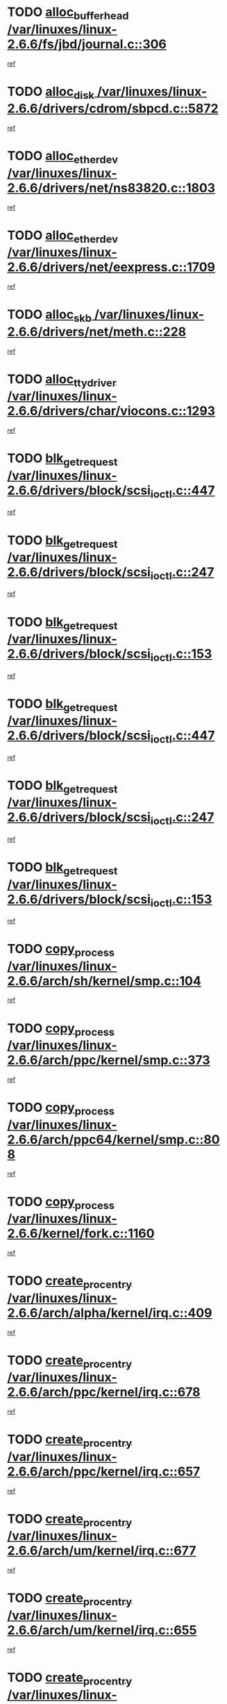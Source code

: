 * TODO [[view:/var/linuxes/linux-2.6.6/fs/jbd/journal.c::face=ovl-face1::linb=306::colb=1::cole=7][alloc_buffer_head /var/linuxes/linux-2.6.6/fs/jbd/journal.c::306]]
[[view:/var/linuxes/linux-2.6.6/fs/jbd/journal.c::face=ovl-face2::linb=369::colb=1::cole=7][ref]]
* TODO [[view:/var/linuxes/linux-2.6.6/drivers/cdrom/sbpcd.c::face=ovl-face1::linb=5872::colb=2::cole=6][alloc_disk /var/linuxes/linux-2.6.6/drivers/cdrom/sbpcd.c::5872]]
[[view:/var/linuxes/linux-2.6.6/drivers/cdrom/sbpcd.c::face=ovl-face2::linb=5873::colb=2::cole=6][ref]]
* TODO [[view:/var/linuxes/linux-2.6.6/drivers/net/ns83820.c::face=ovl-face1::linb=1803::colb=1::cole=5][alloc_etherdev /var/linuxes/linux-2.6.6/drivers/net/ns83820.c::1803]]
[[view:/var/linuxes/linux-2.6.6/drivers/net/ns83820.c::face=ovl-face2::linb=1854::colb=5::cole=9][ref]]
* TODO [[view:/var/linuxes/linux-2.6.6/drivers/net/eexpress.c::face=ovl-face1::linb=1709::colb=2::cole=5][alloc_etherdev /var/linuxes/linux-2.6.6/drivers/net/eexpress.c::1709]]
[[view:/var/linuxes/linux-2.6.6/drivers/net/eexpress.c::face=ovl-face2::linb=1710::colb=2::cole=5][ref]]
* TODO [[view:/var/linuxes/linux-2.6.6/drivers/net/meth.c::face=ovl-face1::linb=228::colb=2::cole=18][alloc_skb /var/linuxes/linux-2.6.6/drivers/net/meth.c::228]]
[[view:/var/linuxes/linux-2.6.6/drivers/net/meth.c::face=ovl-face2::linb=232::colb=32::cole=48][ref]]
* TODO [[view:/var/linuxes/linux-2.6.6/drivers/char/viocons.c::face=ovl-face1::linb=1293::colb=1::cole=14][alloc_tty_driver /var/linuxes/linux-2.6.6/drivers/char/viocons.c::1293]]
[[view:/var/linuxes/linux-2.6.6/drivers/char/viocons.c::face=ovl-face2::linb=1294::colb=1::cole=14][ref]]
* TODO [[view:/var/linuxes/linux-2.6.6/drivers/block/scsi_ioctl.c::face=ovl-face1::linb=447::colb=3::cole=5][blk_get_request /var/linuxes/linux-2.6.6/drivers/block/scsi_ioctl.c::447]]
[[view:/var/linuxes/linux-2.6.6/drivers/block/scsi_ioctl.c::face=ovl-face2::linb=448::colb=3::cole=5][ref]]
* TODO [[view:/var/linuxes/linux-2.6.6/drivers/block/scsi_ioctl.c::face=ovl-face1::linb=247::colb=1::cole=3][blk_get_request /var/linuxes/linux-2.6.6/drivers/block/scsi_ioctl.c::247]]
[[view:/var/linuxes/linux-2.6.6/drivers/block/scsi_ioctl.c::face=ovl-face2::linb=255::colb=1::cole=3][ref]]
* TODO [[view:/var/linuxes/linux-2.6.6/drivers/block/scsi_ioctl.c::face=ovl-face1::linb=153::colb=2::cole=4][blk_get_request /var/linuxes/linux-2.6.6/drivers/block/scsi_ioctl.c::153]]
[[view:/var/linuxes/linux-2.6.6/drivers/block/scsi_ioctl.c::face=ovl-face2::linb=158::colb=1::cole=3][ref]]
* TODO [[view:/var/linuxes/linux-2.6.6/drivers/block/scsi_ioctl.c::face=ovl-face1::linb=447::colb=3::cole=5][blk_get_request /var/linuxes/linux-2.6.6/drivers/block/scsi_ioctl.c::447]]
[[view:/var/linuxes/linux-2.6.6/drivers/block/scsi_ioctl.c::face=ovl-face2::linb=448::colb=3::cole=5][ref]]
* TODO [[view:/var/linuxes/linux-2.6.6/drivers/block/scsi_ioctl.c::face=ovl-face1::linb=247::colb=1::cole=3][blk_get_request /var/linuxes/linux-2.6.6/drivers/block/scsi_ioctl.c::247]]
[[view:/var/linuxes/linux-2.6.6/drivers/block/scsi_ioctl.c::face=ovl-face2::linb=255::colb=1::cole=3][ref]]
* TODO [[view:/var/linuxes/linux-2.6.6/drivers/block/scsi_ioctl.c::face=ovl-face1::linb=153::colb=2::cole=4][blk_get_request /var/linuxes/linux-2.6.6/drivers/block/scsi_ioctl.c::153]]
[[view:/var/linuxes/linux-2.6.6/drivers/block/scsi_ioctl.c::face=ovl-face2::linb=158::colb=1::cole=3][ref]]
* TODO [[view:/var/linuxes/linux-2.6.6/arch/sh/kernel/smp.c::face=ovl-face1::linb=104::colb=1::cole=4][copy_process /var/linuxes/linux-2.6.6/arch/sh/kernel/smp.c::104]]
[[view:/var/linuxes/linux-2.6.6/arch/sh/kernel/smp.c::face=ovl-face2::linb=114::colb=1::cole=4][ref]]
* TODO [[view:/var/linuxes/linux-2.6.6/arch/ppc/kernel/smp.c::face=ovl-face1::linb=373::colb=1::cole=2][copy_process /var/linuxes/linux-2.6.6/arch/ppc/kernel/smp.c::373]]
[[view:/var/linuxes/linux-2.6.6/arch/ppc/kernel/smp.c::face=ovl-face2::linb=381::colb=16::cole=17][ref]]
* TODO [[view:/var/linuxes/linux-2.6.6/arch/ppc64/kernel/smp.c::face=ovl-face1::linb=808::colb=1::cole=2][copy_process /var/linuxes/linux-2.6.6/arch/ppc64/kernel/smp.c::808]]
[[view:/var/linuxes/linux-2.6.6/arch/ppc64/kernel/smp.c::face=ovl-face2::linb=818::colb=20::cole=21][ref]]
* TODO [[view:/var/linuxes/linux-2.6.6/kernel/fork.c::face=ovl-face1::linb=1160::colb=1::cole=2][copy_process /var/linuxes/linux-2.6.6/kernel/fork.c::1160]]
[[view:/var/linuxes/linux-2.6.6/kernel/fork.c::face=ovl-face2::linb=1165::colb=32::cole=33][ref]]
* TODO [[view:/var/linuxes/linux-2.6.6/arch/alpha/kernel/irq.c::face=ovl-face1::linb=409::colb=1::cole=6][create_proc_entry /var/linuxes/linux-2.6.6/arch/alpha/kernel/irq.c::409]]
[[view:/var/linuxes/linux-2.6.6/arch/alpha/kernel/irq.c::face=ovl-face2::linb=411::colb=1::cole=6][ref]]
* TODO [[view:/var/linuxes/linux-2.6.6/arch/ppc/kernel/irq.c::face=ovl-face1::linb=678::colb=1::cole=6][create_proc_entry /var/linuxes/linux-2.6.6/arch/ppc/kernel/irq.c::678]]
[[view:/var/linuxes/linux-2.6.6/arch/ppc/kernel/irq.c::face=ovl-face2::linb=680::colb=1::cole=6][ref]]
* TODO [[view:/var/linuxes/linux-2.6.6/arch/ppc/kernel/irq.c::face=ovl-face1::linb=657::colb=1::cole=6][create_proc_entry /var/linuxes/linux-2.6.6/arch/ppc/kernel/irq.c::657]]
[[view:/var/linuxes/linux-2.6.6/arch/ppc/kernel/irq.c::face=ovl-face2::linb=659::colb=1::cole=6][ref]]
* TODO [[view:/var/linuxes/linux-2.6.6/arch/um/kernel/irq.c::face=ovl-face1::linb=677::colb=1::cole=6][create_proc_entry /var/linuxes/linux-2.6.6/arch/um/kernel/irq.c::677]]
[[view:/var/linuxes/linux-2.6.6/arch/um/kernel/irq.c::face=ovl-face2::linb=679::colb=1::cole=6][ref]]
* TODO [[view:/var/linuxes/linux-2.6.6/arch/um/kernel/irq.c::face=ovl-face1::linb=655::colb=1::cole=6][create_proc_entry /var/linuxes/linux-2.6.6/arch/um/kernel/irq.c::655]]
[[view:/var/linuxes/linux-2.6.6/arch/um/kernel/irq.c::face=ovl-face2::linb=657::colb=1::cole=6][ref]]
* TODO [[view:/var/linuxes/linux-2.6.6/drivers/s390/block/dasd_proc.c::face=ovl-face1::linb=302::colb=1::cole=22][create_proc_entry /var/linuxes/linux-2.6.6/drivers/s390/block/dasd_proc.c::302]]
[[view:/var/linuxes/linux-2.6.6/drivers/s390/block/dasd_proc.c::face=ovl-face2::linb=305::colb=1::cole=22][ref]]
* TODO [[view:/var/linuxes/linux-2.6.6/drivers/s390/block/dasd_proc.c::face=ovl-face1::linb=297::colb=1::cole=19][create_proc_entry /var/linuxes/linux-2.6.6/drivers/s390/block/dasd_proc.c::297]]
[[view:/var/linuxes/linux-2.6.6/drivers/s390/block/dasd_proc.c::face=ovl-face2::linb=300::colb=1::cole=19][ref]]
* TODO [[view:/var/linuxes/linux-2.6.6/drivers/net/wireless/airo.c::face=ovl-face1::linb=5435::colb=1::cole=11][create_proc_entry /var/linuxes/linux-2.6.6/drivers/net/wireless/airo.c::5435]]
[[view:/var/linuxes/linux-2.6.6/drivers/net/wireless/airo.c::face=ovl-face2::linb=5438::colb=8::cole=18][ref]]
* TODO [[view:/var/linuxes/linux-2.6.6/drivers/net/wireless/airo.c::face=ovl-face1::linb=4326::colb=1::cole=6][create_proc_entry /var/linuxes/linux-2.6.6/drivers/net/wireless/airo.c::4326]]
[[view:/var/linuxes/linux-2.6.6/drivers/net/wireless/airo.c::face=ovl-face2::linb=4329::colb=8::cole=13][ref]]
* TODO [[view:/var/linuxes/linux-2.6.6/drivers/net/wireless/airo.c::face=ovl-face1::linb=4316::colb=1::cole=6][create_proc_entry /var/linuxes/linux-2.6.6/drivers/net/wireless/airo.c::4316]]
[[view:/var/linuxes/linux-2.6.6/drivers/net/wireless/airo.c::face=ovl-face2::linb=4319::colb=1::cole=6][ref]]
* TODO [[view:/var/linuxes/linux-2.6.6/drivers/net/wireless/airo.c::face=ovl-face1::linb=4306::colb=1::cole=6][create_proc_entry /var/linuxes/linux-2.6.6/drivers/net/wireless/airo.c::4306]]
[[view:/var/linuxes/linux-2.6.6/drivers/net/wireless/airo.c::face=ovl-face2::linb=4309::colb=8::cole=13][ref]]
* TODO [[view:/var/linuxes/linux-2.6.6/drivers/net/wireless/airo.c::face=ovl-face1::linb=4296::colb=1::cole=6][create_proc_entry /var/linuxes/linux-2.6.6/drivers/net/wireless/airo.c::4296]]
[[view:/var/linuxes/linux-2.6.6/drivers/net/wireless/airo.c::face=ovl-face2::linb=4299::colb=8::cole=13][ref]]
* TODO [[view:/var/linuxes/linux-2.6.6/drivers/net/wireless/airo.c::face=ovl-face1::linb=4286::colb=1::cole=6][create_proc_entry /var/linuxes/linux-2.6.6/drivers/net/wireless/airo.c::4286]]
[[view:/var/linuxes/linux-2.6.6/drivers/net/wireless/airo.c::face=ovl-face2::linb=4289::colb=8::cole=13][ref]]
* TODO [[view:/var/linuxes/linux-2.6.6/drivers/net/wireless/airo.c::face=ovl-face1::linb=4276::colb=1::cole=6][create_proc_entry /var/linuxes/linux-2.6.6/drivers/net/wireless/airo.c::4276]]
[[view:/var/linuxes/linux-2.6.6/drivers/net/wireless/airo.c::face=ovl-face2::linb=4279::colb=8::cole=13][ref]]
* TODO [[view:/var/linuxes/linux-2.6.6/drivers/net/wireless/airo.c::face=ovl-face1::linb=4266::colb=1::cole=6][create_proc_entry /var/linuxes/linux-2.6.6/drivers/net/wireless/airo.c::4266]]
[[view:/var/linuxes/linux-2.6.6/drivers/net/wireless/airo.c::face=ovl-face2::linb=4269::colb=8::cole=13][ref]]
* TODO [[view:/var/linuxes/linux-2.6.6/drivers/net/wireless/airo.c::face=ovl-face1::linb=4256::colb=1::cole=6][create_proc_entry /var/linuxes/linux-2.6.6/drivers/net/wireless/airo.c::4256]]
[[view:/var/linuxes/linux-2.6.6/drivers/net/wireless/airo.c::face=ovl-face2::linb=4259::colb=8::cole=13][ref]]
* TODO [[view:/var/linuxes/linux-2.6.6/drivers/net/wireless/airo.c::face=ovl-face1::linb=4248::colb=1::cole=18][create_proc_entry /var/linuxes/linux-2.6.6/drivers/net/wireless/airo.c::4248]]
[[view:/var/linuxes/linux-2.6.6/drivers/net/wireless/airo.c::face=ovl-face2::linb=4251::colb=8::cole=25][ref]]
* TODO [[view:/var/linuxes/linux-2.6.6/drivers/block/ll_rw_blk.c::face=ovl-face1::linb=1538::colb=20::cole=23][get_io_context /var/linuxes/linux-2.6.6/drivers/block/ll_rw_blk.c::1538]]
[[view:/var/linuxes/linux-2.6.6/drivers/block/ll_rw_blk.c::face=ovl-face2::linb=1585::colb=2::cole=5][ref]]
* TODO [[view:/var/linuxes/linux-2.6.6/arch/sparc/kernel/sun4c_irq.c::face=ovl-face1::linb=170::colb=1::cole=13][ioremap /var/linuxes/linux-2.6.6/arch/sparc/kernel/sun4c_irq.c::170]]
[[view:/var/linuxes/linux-2.6.6/arch/sparc/kernel/sun4c_irq.c::face=ovl-face2::linb=177::colb=1::cole=13][ref]]
* TODO [[view:/var/linuxes/linux-2.6.6/arch/ppc/platforms/chrp_pci.c::face=ovl-face1::linb=138::colb=1::cole=6][ioremap /var/linuxes/linux-2.6.6/arch/ppc/platforms/chrp_pci.c::138]]
[[view:/var/linuxes/linux-2.6.6/arch/ppc/platforms/chrp_pci.c::face=ovl-face2::linb=141::colb=17::cole=22][ref]]
* TODO [[view:/var/linuxes/linux-2.6.6/drivers/video/platinumfb.c::face=ovl-face1::linb=569::colb=1::cole=17][ioremap /var/linuxes/linux-2.6.6/drivers/video/platinumfb.c::569]]
[[view:/var/linuxes/linux-2.6.6/drivers/video/platinumfb.c::face=ovl-face2::linb=597::colb=8::cole=24][ref]]
* TODO [[view:/var/linuxes/linux-2.6.6/drivers/video/platinumfb.c::face=ovl-face1::linb=563::colb=3::cole=23][ioremap /var/linuxes/linux-2.6.6/drivers/video/platinumfb.c::563]]
[[view:/var/linuxes/linux-2.6.6/drivers/video/platinumfb.c::face=ovl-face2::linb=572::colb=11::cole=31][ref]]
* TODO [[view:/var/linuxes/linux-2.6.6/drivers/serial/sunsab.c::face=ovl-face1::linb=1026::colb=2::cole=10][ioremap /var/linuxes/linux-2.6.6/drivers/serial/sunsab.c::1026]]
[[view:/var/linuxes/linux-2.6.6/drivers/serial/sunsab.c::face=ovl-face2::linb=1032::colb=35::cole=43][ref]]
* TODO [[view:/var/linuxes/linux-2.6.6/drivers/sbus/char/envctrl.c::face=ovl-face1::linb=1087::colb=4::cole=7][ioremap /var/linuxes/linux-2.6.6/drivers/sbus/char/envctrl.c::1087]]
[[view:/var/linuxes/linux-2.6.6/drivers/sbus/char/envctrl.c::face=ovl-face2::linb=1111::colb=30::cole=33][ref]]
* TODO [[view:/var/linuxes/linux-2.6.6/arch/sparc/kernel/sun4c_irq.c::face=ovl-face1::linb=170::colb=1::cole=13][ioremap /var/linuxes/linux-2.6.6/arch/sparc/kernel/sun4c_irq.c::170]]
[[view:/var/linuxes/linux-2.6.6/arch/sparc/kernel/sun4c_irq.c::face=ovl-face2::linb=177::colb=1::cole=13][ref]]
* TODO [[view:/var/linuxes/linux-2.6.6/arch/ppc/platforms/chrp_pci.c::face=ovl-face1::linb=138::colb=1::cole=6][ioremap /var/linuxes/linux-2.6.6/arch/ppc/platforms/chrp_pci.c::138]]
[[view:/var/linuxes/linux-2.6.6/arch/ppc/platforms/chrp_pci.c::face=ovl-face2::linb=141::colb=17::cole=22][ref]]
* TODO [[view:/var/linuxes/linux-2.6.6/drivers/video/platinumfb.c::face=ovl-face1::linb=569::colb=1::cole=17][ioremap /var/linuxes/linux-2.6.6/drivers/video/platinumfb.c::569]]
[[view:/var/linuxes/linux-2.6.6/drivers/video/platinumfb.c::face=ovl-face2::linb=597::colb=8::cole=24][ref]]
* TODO [[view:/var/linuxes/linux-2.6.6/drivers/video/platinumfb.c::face=ovl-face1::linb=563::colb=3::cole=23][ioremap /var/linuxes/linux-2.6.6/drivers/video/platinumfb.c::563]]
[[view:/var/linuxes/linux-2.6.6/drivers/video/platinumfb.c::face=ovl-face2::linb=572::colb=11::cole=31][ref]]
* TODO [[view:/var/linuxes/linux-2.6.6/drivers/serial/sunsab.c::face=ovl-face1::linb=1026::colb=2::cole=10][ioremap /var/linuxes/linux-2.6.6/drivers/serial/sunsab.c::1026]]
[[view:/var/linuxes/linux-2.6.6/drivers/serial/sunsab.c::face=ovl-face2::linb=1032::colb=35::cole=43][ref]]
* TODO [[view:/var/linuxes/linux-2.6.6/drivers/sbus/char/envctrl.c::face=ovl-face1::linb=1087::colb=4::cole=7][ioremap /var/linuxes/linux-2.6.6/drivers/sbus/char/envctrl.c::1087]]
[[view:/var/linuxes/linux-2.6.6/drivers/sbus/char/envctrl.c::face=ovl-face2::linb=1111::colb=30::cole=33][ref]]
* TODO [[view:/var/linuxes/linux-2.6.6/arch/sparc/kernel/sun4c_irq.c::face=ovl-face1::linb=170::colb=1::cole=13][ioremap /var/linuxes/linux-2.6.6/arch/sparc/kernel/sun4c_irq.c::170]]
[[view:/var/linuxes/linux-2.6.6/arch/sparc/kernel/sun4c_irq.c::face=ovl-face2::linb=177::colb=1::cole=13][ref]]
* TODO [[view:/var/linuxes/linux-2.6.6/arch/ppc/platforms/chrp_pci.c::face=ovl-face1::linb=138::colb=1::cole=6][ioremap /var/linuxes/linux-2.6.6/arch/ppc/platforms/chrp_pci.c::138]]
[[view:/var/linuxes/linux-2.6.6/arch/ppc/platforms/chrp_pci.c::face=ovl-face2::linb=141::colb=17::cole=22][ref]]
* TODO [[view:/var/linuxes/linux-2.6.6/drivers/video/platinumfb.c::face=ovl-face1::linb=569::colb=1::cole=17][ioremap /var/linuxes/linux-2.6.6/drivers/video/platinumfb.c::569]]
[[view:/var/linuxes/linux-2.6.6/drivers/video/platinumfb.c::face=ovl-face2::linb=597::colb=8::cole=24][ref]]
* TODO [[view:/var/linuxes/linux-2.6.6/drivers/video/platinumfb.c::face=ovl-face1::linb=563::colb=3::cole=23][ioremap /var/linuxes/linux-2.6.6/drivers/video/platinumfb.c::563]]
[[view:/var/linuxes/linux-2.6.6/drivers/video/platinumfb.c::face=ovl-face2::linb=572::colb=11::cole=31][ref]]
* TODO [[view:/var/linuxes/linux-2.6.6/drivers/serial/sunsab.c::face=ovl-face1::linb=1026::colb=2::cole=10][ioremap /var/linuxes/linux-2.6.6/drivers/serial/sunsab.c::1026]]
[[view:/var/linuxes/linux-2.6.6/drivers/serial/sunsab.c::face=ovl-face2::linb=1032::colb=35::cole=43][ref]]
* TODO [[view:/var/linuxes/linux-2.6.6/drivers/sbus/char/envctrl.c::face=ovl-face1::linb=1087::colb=4::cole=7][ioremap /var/linuxes/linux-2.6.6/drivers/sbus/char/envctrl.c::1087]]
[[view:/var/linuxes/linux-2.6.6/drivers/sbus/char/envctrl.c::face=ovl-face2::linb=1111::colb=30::cole=33][ref]]
* TODO [[view:/var/linuxes/linux-2.6.6/arch/sparc/kernel/sun4c_irq.c::face=ovl-face1::linb=170::colb=1::cole=13][ioremap /var/linuxes/linux-2.6.6/arch/sparc/kernel/sun4c_irq.c::170]]
[[view:/var/linuxes/linux-2.6.6/arch/sparc/kernel/sun4c_irq.c::face=ovl-face2::linb=177::colb=1::cole=13][ref]]
* TODO [[view:/var/linuxes/linux-2.6.6/arch/ppc/platforms/chrp_pci.c::face=ovl-face1::linb=138::colb=1::cole=6][ioremap /var/linuxes/linux-2.6.6/arch/ppc/platforms/chrp_pci.c::138]]
[[view:/var/linuxes/linux-2.6.6/arch/ppc/platforms/chrp_pci.c::face=ovl-face2::linb=141::colb=17::cole=22][ref]]
* TODO [[view:/var/linuxes/linux-2.6.6/drivers/video/platinumfb.c::face=ovl-face1::linb=569::colb=1::cole=17][ioremap /var/linuxes/linux-2.6.6/drivers/video/platinumfb.c::569]]
[[view:/var/linuxes/linux-2.6.6/drivers/video/platinumfb.c::face=ovl-face2::linb=597::colb=8::cole=24][ref]]
* TODO [[view:/var/linuxes/linux-2.6.6/drivers/video/platinumfb.c::face=ovl-face1::linb=563::colb=3::cole=23][ioremap /var/linuxes/linux-2.6.6/drivers/video/platinumfb.c::563]]
[[view:/var/linuxes/linux-2.6.6/drivers/video/platinumfb.c::face=ovl-face2::linb=572::colb=11::cole=31][ref]]
* TODO [[view:/var/linuxes/linux-2.6.6/drivers/serial/sunsab.c::face=ovl-face1::linb=1026::colb=2::cole=10][ioremap /var/linuxes/linux-2.6.6/drivers/serial/sunsab.c::1026]]
[[view:/var/linuxes/linux-2.6.6/drivers/serial/sunsab.c::face=ovl-face2::linb=1032::colb=35::cole=43][ref]]
* TODO [[view:/var/linuxes/linux-2.6.6/drivers/sbus/char/envctrl.c::face=ovl-face1::linb=1087::colb=4::cole=7][ioremap /var/linuxes/linux-2.6.6/drivers/sbus/char/envctrl.c::1087]]
[[view:/var/linuxes/linux-2.6.6/drivers/sbus/char/envctrl.c::face=ovl-face2::linb=1111::colb=30::cole=33][ref]]
* TODO [[view:/var/linuxes/linux-2.6.6/arch/ppc/platforms/chrp_pci.c::face=ovl-face1::linb=162::colb=2::cole=4][pci_device_to_OF_node /var/linuxes/linux-2.6.6/arch/ppc/platforms/chrp_pci.c::162]]
[[view:/var/linuxes/linux-2.6.6/arch/ppc/platforms/chrp_pci.c::face=ovl-face2::linb=163::colb=20::cole=22][ref]]
[[view:/var/linuxes/linux-2.6.6/arch/ppc/platforms/chrp_pci.c::face=ovl-face2::linb=163::colb=41::cole=43][ref]]
* TODO [[view:/var/linuxes/linux-2.6.6/arch/ppc64/kernel/pSeries_pci.c::face=ovl-face1::linb=760::colb=15::cole=20][pci_device_to_OF_node /var/linuxes/linux-2.6.6/arch/ppc64/kernel/pSeries_pci.c::760]]
[[view:/var/linuxes/linux-2.6.6/arch/ppc64/kernel/pSeries_pci.c::face=ovl-face2::linb=769::colb=17::cole=22][ref]]
* TODO [[view:/var/linuxes/linux-2.6.6/arch/ppc64/kernel/pSeries_pci.c::face=ovl-face1::linb=126::colb=2::cole=7][pci_device_to_OF_node /var/linuxes/linux-2.6.6/arch/ppc64/kernel/pSeries_pci.c::126]]
[[view:/var/linuxes/linux-2.6.6/arch/ppc64/kernel/pSeries_pci.c::face=ovl-face2::linb=131::colb=11::cole=16][ref]]
* TODO [[view:/var/linuxes/linux-2.6.6/arch/ppc64/kernel/pSeries_pci.c::face=ovl-face1::linb=90::colb=2::cole=7][pci_device_to_OF_node /var/linuxes/linux-2.6.6/arch/ppc64/kernel/pSeries_pci.c::90]]
[[view:/var/linuxes/linux-2.6.6/arch/ppc64/kernel/pSeries_pci.c::face=ovl-face2::linb=95::colb=11::cole=16][ref]]
* TODO [[view:/var/linuxes/linux-2.6.6/drivers/s390/block/dasd_proc.c::face=ovl-face1::linb=295::colb=1::cole=21][proc_mkdir /var/linuxes/linux-2.6.6/drivers/s390/block/dasd_proc.c::295]]
[[view:/var/linuxes/linux-2.6.6/drivers/s390/block/dasd_proc.c::face=ovl-face2::linb=296::colb=1::cole=21][ref]]
* TODO [[view:/var/linuxes/linux-2.6.6/fs/intermezzo/sysctl.c::face=ovl-face1::linb=332::colb=1::cole=19][proc_mkdir /var/linuxes/linux-2.6.6/fs/intermezzo/sysctl.c::332]]
[[view:/var/linuxes/linux-2.6.6/fs/intermezzo/sysctl.c::face=ovl-face2::linb=333::colb=1::cole=19][ref]]
* TODO [[view:/var/linuxes/linux-2.6.6/drivers/scsi/qla2xxx/qla_rscn.c::face=ovl-face1::linb=1305::colb=2::cole=15][qla2x00_alloc_rscn_fcport /var/linuxes/linux-2.6.6/drivers/scsi/qla2xxx/qla_rscn.c::1305]]
[[view:/var/linuxes/linux-2.6.6/drivers/scsi/qla2xxx/qla_rscn.c::face=ovl-face2::linb=1307::colb=17::cole=30][ref]]
* TODO [[view:/var/linuxes/linux-2.6.6/drivers/scsi/scsi_error.c::face=ovl-face1::linb=1813::colb=19::cole=23][scsi_get_command /var/linuxes/linux-2.6.6/drivers/scsi/scsi_error.c::1813]]
[[view:/var/linuxes/linux-2.6.6/drivers/scsi/scsi_error.c::face=ovl-face2::linb=1817::colb=1::cole=5][ref]]
* TODO [[view:/var/linuxes/linux-2.6.6/drivers/scsi/cpqfcTSinit.c::face=ovl-face1::linb=1603::colb=2::cole=7][scsi_get_command /var/linuxes/linux-2.6.6/drivers/scsi/cpqfcTSinit.c::1603]]
[[view:/var/linuxes/linux-2.6.6/drivers/scsi/cpqfcTSinit.c::face=ovl-face2::linb=1607::colb=4::cole=9][ref]]
* TODO [[view:/var/linuxes/linux-2.6.6/drivers/scsi/pci2220i.c::face=ovl-face1::linb=2623::colb=2::cole=8][scsi_register /var/linuxes/linux-2.6.6/drivers/scsi/pci2220i.c::2623]]
[[view:/var/linuxes/linux-2.6.6/drivers/scsi/pci2220i.c::face=ovl-face2::linb=2633::colb=2::cole=8][ref]]
* TODO [[view:/var/linuxes/linux-2.6.6/drivers/scsi/mac_scsi.c::face=ovl-face1::linb=270::colb=4::cole=12][scsi_register /var/linuxes/linux-2.6.6/drivers/scsi/mac_scsi.c::270]]
[[view:/var/linuxes/linux-2.6.6/drivers/scsi/mac_scsi.c::face=ovl-face2::linb=290::colb=4::cole=12][ref]]
* TODO [[view:/var/linuxes/linux-2.6.6/drivers/scsi/gdth.c::face=ovl-face1::linb=4581::colb=20::cole=23][scsi_register /var/linuxes/linux-2.6.6/drivers/scsi/gdth.c::4581]]
[[view:/var/linuxes/linux-2.6.6/drivers/scsi/gdth.c::face=ovl-face2::linb=4582::colb=20::cole=23][ref]]
* TODO [[view:/var/linuxes/linux-2.6.6/drivers/scsi/gdth.c::face=ovl-face1::linb=4461::colb=24::cole=27][scsi_register /var/linuxes/linux-2.6.6/drivers/scsi/gdth.c::4461]]
[[view:/var/linuxes/linux-2.6.6/drivers/scsi/gdth.c::face=ovl-face2::linb=4462::colb=24::cole=27][ref]]
* TODO [[view:/var/linuxes/linux-2.6.6/drivers/scsi/gdth.c::face=ovl-face1::linb=4342::colb=24::cole=27][scsi_register /var/linuxes/linux-2.6.6/drivers/scsi/gdth.c::4342]]
[[view:/var/linuxes/linux-2.6.6/drivers/scsi/gdth.c::face=ovl-face2::linb=4343::colb=24::cole=27][ref]]
* TODO [[view:/var/linuxes/linux-2.6.6/drivers/video/console/sticore.c::face=ovl-face1::linb=779::colb=1::cole=10][sti_select_font /var/linuxes/linux-2.6.6/drivers/video/console/sticore.c::779]]
[[view:/var/linuxes/linux-2.6.6/drivers/video/console/sticore.c::face=ovl-face2::linb=780::colb=19::cole=28][ref]]
* TODO [[view:/var/linuxes/linux-2.6.6/drivers/media/video/video-buf.c::face=ovl-face1::linb=1076::colb=2::cole=12][videobuf_alloc /var/linuxes/linux-2.6.6/drivers/media/video/video-buf.c::1076]]
[[view:/var/linuxes/linux-2.6.6/drivers/media/video/video-buf.c::face=ovl-face2::linb=1077::colb=2::cole=12][ref]]
* TODO [[view:/var/linuxes/linux-2.6.6/drivers/video/sis/sis_main.c::face=ovl-face1::linb=3254::colb=2::cole=10][vmalloc /var/linuxes/linux-2.6.6/drivers/video/sis/sis_main.c::3254]]
[[view:/var/linuxes/linux-2.6.6/drivers/video/sis/sis_main.c::face=ovl-face2::linb=3316::colb=3::cole=11][ref]]
* TODO [[view:/var/linuxes/linux-2.6.6/fs/reiserfs/journal.c::face=ovl-face1::linb=2249::colb=14::cole=32][vmalloc /var/linuxes/linux-2.6.6/fs/reiserfs/journal.c::2249]]
[[view:/var/linuxes/linux-2.6.6/fs/reiserfs/journal.c::face=ovl-face2::linb=2255::colb=20::cole=38][ref]]
* TODO [[view:/var/linuxes/linux-2.6.6/drivers/video/sis/sis_main.c::face=ovl-face1::linb=3254::colb=2::cole=10][vmalloc /var/linuxes/linux-2.6.6/drivers/video/sis/sis_main.c::3254]]
[[view:/var/linuxes/linux-2.6.6/drivers/video/sis/sis_main.c::face=ovl-face2::linb=3316::colb=3::cole=11][ref]]
* TODO [[view:/var/linuxes/linux-2.6.6/fs/reiserfs/journal.c::face=ovl-face1::linb=2249::colb=14::cole=32][vmalloc /var/linuxes/linux-2.6.6/fs/reiserfs/journal.c::2249]]
[[view:/var/linuxes/linux-2.6.6/fs/reiserfs/journal.c::face=ovl-face2::linb=2255::colb=20::cole=38][ref]]
* TODO [[view:/var/linuxes/linux-2.6.6/drivers/char/ftape/zftape/zftape-vtbl.c::face=ovl-face1::linb=102::colb=1::cole=4][zft_kmalloc /var/linuxes/linux-2.6.6/drivers/char/ftape/zftape/zftape-vtbl.c::102]]
[[view:/var/linuxes/linux-2.6.6/drivers/char/ftape/zftape/zftape-vtbl.c::face=ovl-face2::linb=103::colb=11::cole=14][ref]]
* TODO [[view:/var/linuxes/linux-2.6.6/drivers/char/ftape/zftape/zftape-vtbl.c::face=ovl-face1::linb=100::colb=1::cole=4][zft_kmalloc /var/linuxes/linux-2.6.6/drivers/char/ftape/zftape/zftape-vtbl.c::100]]
[[view:/var/linuxes/linux-2.6.6/drivers/char/ftape/zftape/zftape-vtbl.c::face=ovl-face2::linb=101::colb=11::cole=14][ref]]
* TODO [[view:/var/linuxes/linux-2.6.6/drivers/char/ftape/zftape/zftape-vtbl.c::face=ovl-face1::linb=68::colb=14::cole=17][zft_kmalloc /var/linuxes/linux-2.6.6/drivers/char/ftape/zftape/zftape-vtbl.c::68]]
[[view:/var/linuxes/linux-2.6.6/drivers/char/ftape/zftape/zftape-vtbl.c::face=ovl-face2::linb=70::colb=11::cole=14][ref]]
* TODO [[view:/var/linuxes/linux-2.6.6/drivers/scsi/aic7xxx/aic7xxx_osm.c::face=ovl-face1::linb=4533::colb=1::cole=4][ahc_linux_get_device /var/linuxes/linux-2.6.6/drivers/scsi/aic7xxx/aic7xxx_osm.c::4533]]
[[view:/var/linuxes/linux-2.6.6/drivers/scsi/aic7xxx/aic7xxx_osm.c::face=ovl-face2::linb=4537::colb=35::cole=38][ref]]
* TODO [[view:/var/linuxes/linux-2.6.6/drivers/scsi/aic7xxx/aic79xx_osm.c::face=ovl-face1::linb=4889::colb=1::cole=4][ahd_linux_get_device /var/linuxes/linux-2.6.6/drivers/scsi/aic7xxx/aic79xx_osm.c::4889]]
[[view:/var/linuxes/linux-2.6.6/drivers/scsi/aic7xxx/aic79xx_osm.c::face=ovl-face2::linb=4893::colb=35::cole=38][ref]]
* TODO [[view:/var/linuxes/linux-2.6.6/arch/sparc64/kernel/ebus.c::face=ovl-face1::linb=565::colb=14::cole=18][ebus_alloc /var/linuxes/linux-2.6.6/arch/sparc64/kernel/ebus.c::565]]
[[view:/var/linuxes/linux-2.6.6/arch/sparc64/kernel/ebus.c::face=ovl-face2::linb=566::colb=1::cole=5][ref]]
* TODO [[view:/var/linuxes/linux-2.6.6/arch/parisc/kernel/drivers.c::face=ovl-face1::linb=392::colb=1::cole=4][find_parisc_device /var/linuxes/linux-2.6.6/arch/parisc/kernel/drivers.c::392]]
[[view:/var/linuxes/linux-2.6.6/arch/parisc/kernel/drivers.c::face=ovl-face2::linb=393::colb=5::cole=8][ref]]
* TODO [[view:/var/linuxes/linux-2.6.6/arch/alpha/kernel/smp.c::face=ovl-face1::linb=438::colb=1::cole=5][fork_by_hand /var/linuxes/linux-2.6.6/arch/alpha/kernel/smp.c::438]]
[[view:/var/linuxes/linux-2.6.6/arch/alpha/kernel/smp.c::face=ovl-face2::linb=448::colb=14::cole=18][ref]]
[[view:/var/linuxes/linux-2.6.6/arch/alpha/kernel/smp.c::face=ovl-face2::linb=448::colb=27::cole=31][ref]]
* TODO [[view:/var/linuxes/linux-2.6.6/arch/i386/kernel/smpboot.c::face=ovl-face1::linb=795::colb=1::cole=5][fork_by_hand /var/linuxes/linux-2.6.6/arch/i386/kernel/smpboot.c::795]]
[[view:/var/linuxes/linux-2.6.6/arch/i386/kernel/smpboot.c::face=ovl-face2::linb=806::colb=1::cole=5][ref]]
* TODO [[view:/var/linuxes/linux-2.6.6/arch/i386/mach-voyager/voyager_smp.c::face=ovl-face1::linb=591::colb=1::cole=5][fork_by_hand /var/linuxes/linux-2.6.6/arch/i386/mach-voyager/voyager_smp.c::591]]
[[view:/var/linuxes/linux-2.6.6/arch/i386/mach-voyager/voyager_smp.c::face=ovl-face2::linb=599::colb=1::cole=5][ref]]
* TODO [[view:/var/linuxes/linux-2.6.6/arch/parisc/kernel/smp.c::face=ovl-face1::linb=546::colb=1::cole=5][fork_by_hand /var/linuxes/linux-2.6.6/arch/parisc/kernel/smp.c::546]]
[[view:/var/linuxes/linux-2.6.6/arch/parisc/kernel/smp.c::face=ovl-face2::linb=553::colb=1::cole=5][ref]]
* TODO [[view:/var/linuxes/linux-2.6.6/arch/s390/kernel/smp.c::face=ovl-face1::linb=561::colb=8::cole=12][fork_by_hand /var/linuxes/linux-2.6.6/arch/s390/kernel/smp.c::561]]
[[view:/var/linuxes/linux-2.6.6/arch/s390/kernel/smp.c::face=ovl-face2::linb=577::colb=30::cole=34][ref]]
* TODO [[view:/var/linuxes/linux-2.6.6/arch/x86_64/kernel/smpboot.c::face=ovl-face1::linb=576::colb=1::cole=5][fork_by_hand /var/linuxes/linux-2.6.6/arch/x86_64/kernel/smpboot.c::576]]
[[view:/var/linuxes/linux-2.6.6/arch/x86_64/kernel/smpboot.c::face=ovl-face2::linb=594::colb=12::cole=16][ref]]
* TODO [[view:/var/linuxes/linux-2.6.6/kernel/module.c::face=ovl-face1::linb=1609::colb=1::cole=4][load_module /var/linuxes/linux-2.6.6/kernel/module.c::1609]]
[[view:/var/linuxes/linux-2.6.6/kernel/module.c::face=ovl-face2::linb=1616::colb=5::cole=8][ref]]
* TODO [[view:/var/linuxes/linux-2.6.6/drivers/pcmcia/rsrc_mgr.c::face=ovl-face1::linb=599::colb=18::cole=21][make_resource /var/linuxes/linux-2.6.6/drivers/pcmcia/rsrc_mgr.c::599]]
[[view:/var/linuxes/linux-2.6.6/drivers/pcmcia/rsrc_mgr.c::face=ovl-face2::linb=627::colb=10::cole=13][ref]]
* TODO [[view:/var/linuxes/linux-2.6.6/drivers/pcmcia/rsrc_mgr.c::face=ovl-face1::linb=635::colb=18::cole=21][make_resource /var/linuxes/linux-2.6.6/drivers/pcmcia/rsrc_mgr.c::635]]
[[view:/var/linuxes/linux-2.6.6/drivers/pcmcia/rsrc_mgr.c::face=ovl-face2::linb=676::colb=10::cole=13][ref]]
* TODO [[view:/var/linuxes/linux-2.6.6/arch/sparc/kernel/pcic.c::face=ovl-face1::linb=673::colb=2::cole=5][pci_devcookie_alloc /var/linuxes/linux-2.6.6/arch/sparc/kernel/pcic.c::673]]
[[view:/var/linuxes/linux-2.6.6/arch/sparc/kernel/pcic.c::face=ovl-face2::linb=674::colb=2::cole=5][ref]]
* TODO [[view:/var/linuxes/linux-2.6.6/sound/oss/nec_vrc5477.c::face=ovl-face1::linb=1845::colb=1::cole=9][ac97_alloc_codec /var/linuxes/linux-2.6.6/sound/oss/nec_vrc5477.c::1845]]
[[view:/var/linuxes/linux-2.6.6/sound/oss/nec_vrc5477.c::face=ovl-face2::linb=1847::colb=1::cole=9][ref]]
* TODO [[view:/var/linuxes/linux-2.6.6/drivers/scsi/aic7xxx/aic7xxx_osm.c::face=ovl-face1::linb=4533::colb=1::cole=4][ahc_linux_get_device /var/linuxes/linux-2.6.6/drivers/scsi/aic7xxx/aic7xxx_osm.c::4533]]
[[view:/var/linuxes/linux-2.6.6/drivers/scsi/aic7xxx/aic7xxx_osm.c::face=ovl-face2::linb=4537::colb=35::cole=38][ref]]
* TODO [[view:/var/linuxes/linux-2.6.6/drivers/scsi/aic7xxx/aic79xx_osm.c::face=ovl-face1::linb=4889::colb=1::cole=4][ahd_linux_get_device /var/linuxes/linux-2.6.6/drivers/scsi/aic7xxx/aic79xx_osm.c::4889]]
[[view:/var/linuxes/linux-2.6.6/drivers/scsi/aic7xxx/aic79xx_osm.c::face=ovl-face2::linb=4893::colb=35::cole=38][ref]]
* TODO [[view:/var/linuxes/linux-2.6.6/drivers/cdrom/sbpcd.c::face=ovl-face1::linb=5872::colb=2::cole=6][alloc_disk /var/linuxes/linux-2.6.6/drivers/cdrom/sbpcd.c::5872]]
[[view:/var/linuxes/linux-2.6.6/drivers/cdrom/sbpcd.c::face=ovl-face2::linb=5873::colb=2::cole=6][ref]]
* TODO [[view:/var/linuxes/linux-2.6.6/drivers/md/raid0.c::face=ovl-face1::linb=408::colb=2::cole=4][bio_split /var/linuxes/linux-2.6.6/drivers/md/raid0.c::408]]
[[view:/var/linuxes/linux-2.6.6/drivers/md/raid0.c::face=ovl-face2::linb=409::colb=29::cole=31][ref]]
* TODO [[view:/var/linuxes/linux-2.6.6/drivers/md/linear.c::face=ovl-face1::linb=263::colb=2::cole=4][bio_split /var/linuxes/linux-2.6.6/drivers/md/linear.c::263]]
[[view:/var/linuxes/linux-2.6.6/drivers/md/linear.c::face=ovl-face2::linb=266::colb=30::cole=32][ref]]
* TODO [[view:/var/linuxes/linux-2.6.6/arch/ppc64/kernel/iSeries_pci.c::face=ovl-face1::linb=408::colb=3::cole=7][build_device_node /var/linuxes/linux-2.6.6/arch/ppc64/kernel/iSeries_pci.c::408]]
[[view:/var/linuxes/linux-2.6.6/arch/ppc64/kernel/iSeries_pci.c::face=ovl-face2::linb=409::colb=3::cole=7][ref]]
* TODO [[view:/var/linuxes/linux-2.6.6/drivers/parisc/ccio-dma.c::face=ovl-face1::linb=1205::colb=13::cole=16][ccio_get_iommu /var/linuxes/linux-2.6.6/drivers/parisc/ccio-dma.c::1205]]
[[view:/var/linuxes/linux-2.6.6/drivers/parisc/ccio-dma.c::face=ovl-face2::linb=1208::colb=1::cole=4][ref]]
* TODO [[view:/var/linuxes/linux-2.6.6/drivers/mtd/maps/fortunet.c::face=ovl-face1::linb=237::colb=4::cole=25][do_map_probe /var/linuxes/linux-2.6.6/drivers/mtd/maps/fortunet.c::237]]
[[view:/var/linuxes/linux-2.6.6/drivers/mtd/maps/fortunet.c::face=ovl-face2::linb=240::colb=3::cole=24][ref]]
* TODO [[view:/var/linuxes/linux-2.6.6/arch/mips/kernel/sysirix.c::face=ovl-face1::linb=114::colb=2::cole=6][find_task_by_pid /var/linuxes/linux-2.6.6/arch/mips/kernel/sysirix.c::114]]
[[view:/var/linuxes/linux-2.6.6/arch/mips/kernel/sysirix.c::face=ovl-face2::linb=117::colb=12::cole=16][ref]]
* TODO [[view:/var/linuxes/linux-2.6.6/fs/intermezzo/kml_reint.c::face=ovl-face1::linb=56::colb=16::cole=31][groups_alloc /var/linuxes/linux-2.6.6/fs/intermezzo/kml_reint.c::56]]
[[view:/var/linuxes/linux-2.6.6/fs/intermezzo/kml_reint.c::face=ovl-face2::linb=57::colb=31::cole=46][ref]]
* TODO [[view:/var/linuxes/linux-2.6.6/fs/hfsplus/super.c::face=ovl-face1::linb=408::colb=2::cole=27][hfsplus_new_inode /var/linuxes/linux-2.6.6/fs/hfsplus/super.c::408]]
[[view:/var/linuxes/linux-2.6.6/fs/hfsplus/super.c::face=ovl-face2::linb=409::colb=21::cole=46][ref]]
* TODO [[view:/var/linuxes/linux-2.6.6/fs/hpfs/namei.c::face=ovl-face1::linb=82::colb=1::cole=3][hpfs_add_de /var/linuxes/linux-2.6.6/fs/hpfs/namei.c::82]]
[[view:/var/linuxes/linux-2.6.6/fs/hpfs/namei.c::face=ovl-face2::linb=83::colb=1::cole=3][ref]]
[[view:/var/linuxes/linux-2.6.6/fs/hpfs/namei.c::face=ovl-face2::linb=83::colb=21::cole=23][ref]]
[[view:/var/linuxes/linux-2.6.6/fs/hpfs/namei.c::face=ovl-face2::linb=83::colb=38::cole=40][ref]]
* TODO [[view:/var/linuxes/linux-2.6.6/net/irda/iriap.c::face=ovl-face1::linb=483::colb=2::cole=7][irias_new_integer_value /var/linuxes/linux-2.6.6/net/irda/iriap.c::483]]
[[view:/var/linuxes/linux-2.6.6/net/irda/iriap.c::face=ovl-face2::linb=486::colb=49::cole=54][ref]]
* TODO [[view:/var/linuxes/linux-2.6.6/drivers/telephony/ixj.c::face=ovl-face1::linb=7231::colb=6::cole=7][ixj_alloc /var/linuxes/linux-2.6.6/drivers/telephony/ixj.c::7231]]
[[view:/var/linuxes/linux-2.6.6/drivers/telephony/ixj.c::face=ovl-face2::linb=7233::colb=1::cole=2][ref]]
* TODO [[view:/var/linuxes/linux-2.6.6/drivers/telephony/ixj.c::face=ovl-face1::linb=7743::colb=3::cole=4][ixj_alloc /var/linuxes/linux-2.6.6/drivers/telephony/ixj.c::7743]]
[[view:/var/linuxes/linux-2.6.6/drivers/telephony/ixj.c::face=ovl-face2::linb=7744::colb=18::cole=19][ref]]
* TODO [[view:/var/linuxes/linux-2.6.6/drivers/telephony/ixj.c::face=ovl-face1::linb=7804::colb=3::cole=4][ixj_alloc /var/linuxes/linux-2.6.6/drivers/telephony/ixj.c::7804]]
[[view:/var/linuxes/linux-2.6.6/drivers/telephony/ixj.c::face=ovl-face2::linb=7806::colb=3::cole=4][ref]]
* TODO [[view:/var/linuxes/linux-2.6.6/arch/alpha/kernel/core_marvel.c::face=ovl-face1::linb=1067::colb=1::cole=4][kmalloc /var/linuxes/linux-2.6.6/arch/alpha/kernel/core_marvel.c::1067]]
[[view:/var/linuxes/linux-2.6.6/arch/alpha/kernel/core_marvel.c::face=ovl-face2::linb=1072::colb=1::cole=4][ref]]
* TODO [[view:/var/linuxes/linux-2.6.6/arch/alpha/kernel/module.c::face=ovl-face1::linb=122::colb=1::cole=7][kmalloc /var/linuxes/linux-2.6.6/arch/alpha/kernel/module.c::122]]
[[view:/var/linuxes/linux-2.6.6/arch/alpha/kernel/module.c::face=ovl-face2::linb=143::colb=11::cole=17][ref]]
* TODO [[view:/var/linuxes/linux-2.6.6/arch/alpha/kernel/module.c::face=ovl-face1::linb=75::colb=1::cole=2][kmalloc /var/linuxes/linux-2.6.6/arch/alpha/kernel/module.c::75]]
[[view:/var/linuxes/linux-2.6.6/arch/alpha/kernel/module.c::face=ovl-face2::linb=76::colb=1::cole=2][ref]]
* TODO [[view:/var/linuxes/linux-2.6.6/arch/alpha/kernel/core_titan.c::face=ovl-face1::linb=755::colb=1::cole=4][kmalloc /var/linuxes/linux-2.6.6/arch/alpha/kernel/core_titan.c::755]]
[[view:/var/linuxes/linux-2.6.6/arch/alpha/kernel/core_titan.c::face=ovl-face2::linb=760::colb=1::cole=4][ref]]
* TODO [[view:/var/linuxes/linux-2.6.6/arch/sparc/mm/io-unit.c::face=ovl-face1::linb=44::colb=1::cole=7][kmalloc /var/linuxes/linux-2.6.6/arch/sparc/mm/io-unit.c::44]]
[[view:/var/linuxes/linux-2.6.6/arch/sparc/mm/io-unit.c::face=ovl-face2::linb=47::colb=1::cole=7][ref]]
* TODO [[view:/var/linuxes/linux-2.6.6/arch/ppc/kernel/smp-tbsync.c::face=ovl-face1::linb=129::colb=1::cole=7][kmalloc /var/linuxes/linux-2.6.6/arch/ppc/kernel/smp-tbsync.c::129]]
[[view:/var/linuxes/linux-2.6.6/arch/ppc/kernel/smp-tbsync.c::face=ovl-face2::linb=134::colb=9::cole=15][ref]]
* TODO [[view:/var/linuxes/linux-2.6.6/arch/ia64/sn/io/io.c::face=ovl-face1::linb=419::colb=1::cole=7][kmalloc /var/linuxes/linux-2.6.6/arch/ia64/sn/io/io.c::419]]
[[view:/var/linuxes/linux-2.6.6/arch/ia64/sn/io/io.c::face=ovl-face2::linb=420::colb=1::cole=7][ref]]
* TODO [[view:/var/linuxes/linux-2.6.6/arch/ia64/sn/io/sn2/module.c::face=ovl-face1::linb=94::colb=1::cole=2][kmalloc /var/linuxes/linux-2.6.6/arch/ia64/sn/io/sn2/module.c::94]]
[[view:/var/linuxes/linux-2.6.6/arch/ia64/sn/io/sn2/module.c::face=ovl-face2::linb=99::colb=2::cole=3][ref]]
* TODO [[view:/var/linuxes/linux-2.6.6/arch/ia64/sn/io/sn2/module.c::face=ovl-face1::linb=94::colb=1::cole=2][kmalloc /var/linuxes/linux-2.6.6/arch/ia64/sn/io/sn2/module.c::94]]
[[view:/var/linuxes/linux-2.6.6/arch/ia64/sn/io/sn2/module.c::face=ovl-face2::linb=102::colb=1::cole=2][ref]]
* TODO [[view:/var/linuxes/linux-2.6.6/arch/ia64/sn/io/sn2/shub_intr.c::face=ovl-face1::linb=83::colb=1::cole=9][kmalloc /var/linuxes/linux-2.6.6/arch/ia64/sn/io/sn2/shub_intr.c::83]]
[[view:/var/linuxes/linux-2.6.6/arch/ia64/sn/io/sn2/shub_intr.c::face=ovl-face2::linb=87::colb=15::cole=23][ref]]
* TODO [[view:/var/linuxes/linux-2.6.6/arch/ppc64/kernel/smp-tbsync.c::face=ovl-face1::linb=128::colb=1::cole=7][kmalloc /var/linuxes/linux-2.6.6/arch/ppc64/kernel/smp-tbsync.c::128]]
[[view:/var/linuxes/linux-2.6.6/arch/ppc64/kernel/smp-tbsync.c::face=ovl-face2::linb=133::colb=9::cole=15][ref]]
* TODO [[view:/var/linuxes/linux-2.6.6/arch/i386/mach-voyager/voyager_cat.c::face=ovl-face1::linb=850::colb=20::cole=23][kmalloc /var/linuxes/linux-2.6.6/arch/i386/mach-voyager/voyager_cat.c::850]]
[[view:/var/linuxes/linux-2.6.6/arch/i386/mach-voyager/voyager_cat.c::face=ovl-face2::linb=852::colb=3::cole=6][ref]]
* TODO [[view:/var/linuxes/linux-2.6.6/drivers/media/video/v4l1-compat.c::face=ovl-face1::linb=983::colb=2::cole=6][kmalloc /var/linuxes/linux-2.6.6/drivers/media/video/v4l1-compat.c::983]]
[[view:/var/linuxes/linux-2.6.6/drivers/media/video/v4l1-compat.c::face=ovl-face2::linb=986::colb=2::cole=6][ref]]
* TODO [[view:/var/linuxes/linux-2.6.6/drivers/media/video/v4l1-compat.c::face=ovl-face1::linb=959::colb=2::cole=6][kmalloc /var/linuxes/linux-2.6.6/drivers/media/video/v4l1-compat.c::959]]
[[view:/var/linuxes/linux-2.6.6/drivers/media/video/v4l1-compat.c::face=ovl-face2::linb=961::colb=2::cole=6][ref]]
* TODO [[view:/var/linuxes/linux-2.6.6/drivers/media/video/v4l1-compat.c::face=ovl-face1::linb=863::colb=2::cole=6][kmalloc /var/linuxes/linux-2.6.6/drivers/media/video/v4l1-compat.c::863]]
[[view:/var/linuxes/linux-2.6.6/drivers/media/video/v4l1-compat.c::face=ovl-face2::linb=867::colb=2::cole=6][ref]]
* TODO [[view:/var/linuxes/linux-2.6.6/drivers/media/video/v4l1-compat.c::face=ovl-face1::linb=630::colb=2::cole=6][kmalloc /var/linuxes/linux-2.6.6/drivers/media/video/v4l1-compat.c::630]]
[[view:/var/linuxes/linux-2.6.6/drivers/media/video/v4l1-compat.c::face=ovl-face2::linb=632::colb=2::cole=6][ref]]
* TODO [[view:/var/linuxes/linux-2.6.6/drivers/media/video/v4l1-compat.c::face=ovl-face1::linb=600::colb=2::cole=6][kmalloc /var/linuxes/linux-2.6.6/drivers/media/video/v4l1-compat.c::600]]
[[view:/var/linuxes/linux-2.6.6/drivers/media/video/v4l1-compat.c::face=ovl-face2::linb=602::colb=2::cole=6][ref]]
* TODO [[view:/var/linuxes/linux-2.6.6/drivers/media/video/v4l1-compat.c::face=ovl-face1::linb=466::colb=2::cole=6][kmalloc /var/linuxes/linux-2.6.6/drivers/media/video/v4l1-compat.c::466]]
[[view:/var/linuxes/linux-2.6.6/drivers/media/video/v4l1-compat.c::face=ovl-face2::linb=468::colb=2::cole=6][ref]]
* TODO [[view:/var/linuxes/linux-2.6.6/drivers/media/video/v4l1-compat.c::face=ovl-face1::linb=427::colb=2::cole=6][kmalloc /var/linuxes/linux-2.6.6/drivers/media/video/v4l1-compat.c::427]]
[[view:/var/linuxes/linux-2.6.6/drivers/media/video/v4l1-compat.c::face=ovl-face2::linb=431::colb=2::cole=6][ref]]
* TODO [[view:/var/linuxes/linux-2.6.6/drivers/media/video/v4l1-compat.c::face=ovl-face1::linb=310::colb=2::cole=6][kmalloc /var/linuxes/linux-2.6.6/drivers/media/video/v4l1-compat.c::310]]
[[view:/var/linuxes/linux-2.6.6/drivers/media/video/v4l1-compat.c::face=ovl-face2::linb=320::colb=6::cole=10][ref]]
* TODO [[view:/var/linuxes/linux-2.6.6/drivers/base/map.c::face=ovl-face1::linb=139::colb=15::cole=19][kmalloc /var/linuxes/linux-2.6.6/drivers/base/map.c::139]]
[[view:/var/linuxes/linux-2.6.6/drivers/base/map.c::face=ovl-face2::linb=142::colb=1::cole=5][ref]]
* TODO [[view:/var/linuxes/linux-2.6.6/drivers/base/map.c::face=ovl-face1::linb=138::colb=18::cole=19][kmalloc /var/linuxes/linux-2.6.6/drivers/base/map.c::138]]
[[view:/var/linuxes/linux-2.6.6/drivers/base/map.c::face=ovl-face2::linb=146::colb=2::cole=3][ref]]
* TODO [[view:/var/linuxes/linux-2.6.6/drivers/base/map.c::face=ovl-face1::linb=138::colb=18::cole=19][kmalloc /var/linuxes/linux-2.6.6/drivers/base/map.c::138]]
[[view:/var/linuxes/linux-2.6.6/drivers/base/map.c::face=ovl-face2::linb=147::colb=1::cole=2][ref]]
* TODO [[view:/var/linuxes/linux-2.6.6/drivers/mtd/mtdblock.c::face=ovl-face1::linb=277::colb=1::cole=7][kmalloc /var/linuxes/linux-2.6.6/drivers/mtd/mtdblock.c::277]]
[[view:/var/linuxes/linux-2.6.6/drivers/mtd/mtdblock.c::face=ovl-face2::linb=282::colb=1::cole=7][ref]]
* TODO [[view:/var/linuxes/linux-2.6.6/drivers/atm/he.c::face=ovl-face1::linb=867::colb=1::cole=18][kmalloc /var/linuxes/linux-2.6.6/drivers/atm/he.c::867]]
[[view:/var/linuxes/linux-2.6.6/drivers/atm/he.c::face=ovl-face2::linb=882::colb=2::cole=19][ref]]
* TODO [[view:/var/linuxes/linux-2.6.6/drivers/atm/he.c::face=ovl-face1::linb=803::colb=1::cole=18][kmalloc /var/linuxes/linux-2.6.6/drivers/atm/he.c::803]]
[[view:/var/linuxes/linux-2.6.6/drivers/atm/he.c::face=ovl-face2::linb=818::colb=2::cole=19][ref]]
* TODO [[view:/var/linuxes/linux-2.6.6/drivers/ieee1394/eth1394.c::face=ovl-face1::linb=435::colb=2::cole=11][kmalloc /var/linuxes/linux-2.6.6/drivers/ieee1394/eth1394.c::435]]
[[view:/var/linuxes/linux-2.6.6/drivers/ieee1394/eth1394.c::face=ovl-face2::linb=438::colb=18::cole=27][ref]]
* TODO [[view:/var/linuxes/linux-2.6.6/drivers/sbus/dvma.c::face=ovl-face1::linb=128::colb=2::cole=5][kmalloc /var/linuxes/linux-2.6.6/drivers/sbus/dvma.c::128]]
[[view:/var/linuxes/linux-2.6.6/drivers/sbus/dvma.c::face=ovl-face2::linb=131::colb=2::cole=5][ref]]
* TODO [[view:/var/linuxes/linux-2.6.6/drivers/sbus/dvma.c::face=ovl-face1::linb=92::colb=2::cole=5][kmalloc /var/linuxes/linux-2.6.6/drivers/sbus/dvma.c::92]]
[[view:/var/linuxes/linux-2.6.6/drivers/sbus/dvma.c::face=ovl-face2::linb=94::colb=2::cole=5][ref]]
* TODO [[view:/var/linuxes/linux-2.6.6/drivers/sbus/sbus.c::face=ovl-face1::linb=468::colb=4::cole=19][kmalloc /var/linuxes/linux-2.6.6/drivers/sbus/sbus.c::468]]
[[view:/var/linuxes/linux-2.6.6/drivers/sbus/sbus.c::face=ovl-face2::linb=471::colb=4::cole=19][ref]]
* TODO [[view:/var/linuxes/linux-2.6.6/drivers/sbus/sbus.c::face=ovl-face1::linb=438::colb=3::cole=18][kmalloc /var/linuxes/linux-2.6.6/drivers/sbus/sbus.c::438]]
[[view:/var/linuxes/linux-2.6.6/drivers/sbus/sbus.c::face=ovl-face2::linb=441::colb=3::cole=18][ref]]
* TODO [[view:/var/linuxes/linux-2.6.6/drivers/sbus/sbus.c::face=ovl-face1::linb=202::colb=3::cole=18][kmalloc /var/linuxes/linux-2.6.6/drivers/sbus/sbus.c::202]]
[[view:/var/linuxes/linux-2.6.6/drivers/sbus/sbus.c::face=ovl-face2::linb=204::colb=3::cole=18][ref]]
* TODO [[view:/var/linuxes/linux-2.6.6/drivers/pci/hotplug/pciehprm_acpi.c::face=ovl-face1::linb=220::colb=1::cole=9][kmalloc /var/linuxes/linux-2.6.6/drivers/pci/hotplug/pciehprm_acpi.c::220]]
[[view:/var/linuxes/linux-2.6.6/drivers/pci/hotplug/pciehprm_acpi.c::face=ovl-face2::linb=223::colb=1::cole=9][ref]]
* TODO [[view:/var/linuxes/linux-2.6.6/drivers/pci/hotplug/shpchprm_acpi.c::face=ovl-face1::linb=220::colb=1::cole=9][kmalloc /var/linuxes/linux-2.6.6/drivers/pci/hotplug/shpchprm_acpi.c::220]]
[[view:/var/linuxes/linux-2.6.6/drivers/pci/hotplug/shpchprm_acpi.c::face=ovl-face2::linb=223::colb=1::cole=9][ref]]
* TODO [[view:/var/linuxes/linux-2.6.6/drivers/net/wan/sdla_fr.c::face=ovl-face1::linb=3937::colb=2::cole=11][kmalloc /var/linuxes/linux-2.6.6/drivers/net/wan/sdla_fr.c::3937]]
[[view:/var/linuxes/linux-2.6.6/drivers/net/wan/sdla_fr.c::face=ovl-face2::linb=3939::colb=2::cole=11][ref]]
* TODO [[view:/var/linuxes/linux-2.6.6/drivers/net/tokenring/3c359.c::face=ovl-face1::linb=651::colb=1::cole=20][kmalloc /var/linuxes/linux-2.6.6/drivers/net/tokenring/3c359.c::651]]
[[view:/var/linuxes/linux-2.6.6/drivers/net/tokenring/3c359.c::face=ovl-face2::linb=671::colb=2::cole=21][ref]]
* TODO [[view:/var/linuxes/linux-2.6.6/drivers/net/tokenring/3c359.c::face=ovl-face1::linb=651::colb=1::cole=20][kmalloc /var/linuxes/linux-2.6.6/drivers/net/tokenring/3c359.c::651]]
[[view:/var/linuxes/linux-2.6.6/drivers/net/tokenring/3c359.c::face=ovl-face2::linb=686::colb=2::cole=21][ref]]
* TODO [[view:/var/linuxes/linux-2.6.6/drivers/net/tokenring/3c359.c::face=ovl-face1::linb=651::colb=1::cole=20][kmalloc /var/linuxes/linux-2.6.6/drivers/net/tokenring/3c359.c::651]]
[[view:/var/linuxes/linux-2.6.6/drivers/net/tokenring/3c359.c::face=ovl-face2::linb=688::colb=1::cole=20][ref]]
* TODO [[view:/var/linuxes/linux-2.6.6/drivers/net/ppp_generic.c::face=ovl-face1::linb=2620::colb=19::cole=21][kmalloc /var/linuxes/linux-2.6.6/drivers/net/ppp_generic.c::2620]]
[[view:/var/linuxes/linux-2.6.6/drivers/net/ppp_generic.c::face=ovl-face2::linb=2622::colb=3::cole=5][ref]]
* TODO [[view:/var/linuxes/linux-2.6.6/drivers/net/ppp_generic.c::face=ovl-face1::linb=2605::colb=19::cole=21][kmalloc /var/linuxes/linux-2.6.6/drivers/net/ppp_generic.c::2605]]
[[view:/var/linuxes/linux-2.6.6/drivers/net/ppp_generic.c::face=ovl-face2::linb=2607::colb=3::cole=5][ref]]
* TODO [[view:/var/linuxes/linux-2.6.6/drivers/dio/dio.c::face=ovl-face1::linb=191::colb=16::cole=17][kmalloc /var/linuxes/linux-2.6.6/drivers/dio/dio.c::191]]
[[view:/var/linuxes/linux-2.6.6/drivers/dio/dio.c::face=ovl-face2::linb=204::colb=24::cole=25][ref]]
* TODO [[view:/var/linuxes/linux-2.6.6/drivers/dio/dio.c::face=ovl-face1::linb=191::colb=16::cole=17][kmalloc /var/linuxes/linux-2.6.6/drivers/dio/dio.c::191]]
[[view:/var/linuxes/linux-2.6.6/drivers/dio/dio.c::face=ovl-face2::linb=207::colb=24::cole=25][ref]]
* TODO [[view:/var/linuxes/linux-2.6.6/drivers/usb/image/mdc800.c::face=ovl-face1::linb=975::colb=6::cole=12][kmalloc /var/linuxes/linux-2.6.6/drivers/usb/image/mdc800.c::975]]
[[view:/var/linuxes/linux-2.6.6/drivers/usb/image/mdc800.c::face=ovl-face2::linb=978::colb=1::cole=7][ref]]
* TODO [[view:/var/linuxes/linux-2.6.6/fs/nfsd/nfs4idmap.c::face=ovl-face1::linb=476::colb=1::cole=4][kmalloc /var/linuxes/linux-2.6.6/fs/nfsd/nfs4idmap.c::476]]
[[view:/var/linuxes/linux-2.6.6/fs/nfsd/nfs4idmap.c::face=ovl-face2::linb=478::colb=22::cole=25][ref]]
* TODO [[view:/var/linuxes/linux-2.6.6/sound/isa/gus/interwave.c::face=ovl-face1::linb=587::colb=29::cole=32][kmalloc /var/linuxes/linux-2.6.6/sound/isa/gus/interwave.c::587]]
[[view:/var/linuxes/linux-2.6.6/sound/isa/gus/interwave.c::face=ovl-face2::linb=606::colb=23::cole=26][ref]]
* TODO [[view:/var/linuxes/linux-2.6.6/sound/isa/gus/interwave.c::face=ovl-face1::linb=587::colb=29::cole=32][kmalloc /var/linuxes/linux-2.6.6/sound/isa/gus/interwave.c::587]]
[[view:/var/linuxes/linux-2.6.6/sound/isa/gus/interwave.c::face=ovl-face2::linb=611::colb=23::cole=26][ref]]
* TODO [[view:/var/linuxes/linux-2.6.6/sound/isa/gus/interwave.c::face=ovl-face1::linb=587::colb=29::cole=32][kmalloc /var/linuxes/linux-2.6.6/sound/isa/gus/interwave.c::587]]
[[view:/var/linuxes/linux-2.6.6/sound/isa/gus/interwave.c::face=ovl-face2::linb=613::colb=23::cole=26][ref]]
* TODO [[view:/var/linuxes/linux-2.6.6/sound/isa/gus/interwave.c::face=ovl-face1::linb=587::colb=29::cole=32][kmalloc /var/linuxes/linux-2.6.6/sound/isa/gus/interwave.c::587]]
[[view:/var/linuxes/linux-2.6.6/sound/isa/gus/interwave.c::face=ovl-face2::linb=615::colb=23::cole=26][ref]]
* TODO [[view:/var/linuxes/linux-2.6.6/sound/isa/gus/interwave.c::face=ovl-face1::linb=587::colb=29::cole=32][kmalloc /var/linuxes/linux-2.6.6/sound/isa/gus/interwave.c::587]]
[[view:/var/linuxes/linux-2.6.6/sound/isa/gus/interwave.c::face=ovl-face2::linb=617::colb=23::cole=26][ref]]
* TODO [[view:/var/linuxes/linux-2.6.6/sound/isa/gus/interwave.c::face=ovl-face1::linb=587::colb=29::cole=32][kmalloc /var/linuxes/linux-2.6.6/sound/isa/gus/interwave.c::587]]
[[view:/var/linuxes/linux-2.6.6/sound/isa/gus/interwave.c::face=ovl-face2::linb=647::colb=23::cole=26][ref]]
* TODO [[view:/var/linuxes/linux-2.6.6/sound/isa/cmi8330.c::face=ovl-face1::linb=296::colb=29::cole=32][kmalloc /var/linuxes/linux-2.6.6/sound/isa/cmi8330.c::296]]
[[view:/var/linuxes/linux-2.6.6/sound/isa/cmi8330.c::face=ovl-face2::linb=314::colb=23::cole=26][ref]]
* TODO [[view:/var/linuxes/linux-2.6.6/sound/isa/cmi8330.c::face=ovl-face1::linb=296::colb=29::cole=32][kmalloc /var/linuxes/linux-2.6.6/sound/isa/cmi8330.c::296]]
[[view:/var/linuxes/linux-2.6.6/sound/isa/cmi8330.c::face=ovl-face2::linb=316::colb=23::cole=26][ref]]
* TODO [[view:/var/linuxes/linux-2.6.6/sound/isa/cmi8330.c::face=ovl-face1::linb=296::colb=29::cole=32][kmalloc /var/linuxes/linux-2.6.6/sound/isa/cmi8330.c::296]]
[[view:/var/linuxes/linux-2.6.6/sound/isa/cmi8330.c::face=ovl-face2::linb=318::colb=23::cole=26][ref]]
* TODO [[view:/var/linuxes/linux-2.6.6/sound/isa/cmi8330.c::face=ovl-face1::linb=296::colb=29::cole=32][kmalloc /var/linuxes/linux-2.6.6/sound/isa/cmi8330.c::296]]
[[view:/var/linuxes/linux-2.6.6/sound/isa/cmi8330.c::face=ovl-face2::linb=337::colb=23::cole=26][ref]]
* TODO [[view:/var/linuxes/linux-2.6.6/sound/isa/cmi8330.c::face=ovl-face1::linb=296::colb=29::cole=32][kmalloc /var/linuxes/linux-2.6.6/sound/isa/cmi8330.c::296]]
[[view:/var/linuxes/linux-2.6.6/sound/isa/cmi8330.c::face=ovl-face2::linb=339::colb=23::cole=26][ref]]
* TODO [[view:/var/linuxes/linux-2.6.6/sound/isa/cmi8330.c::face=ovl-face1::linb=296::colb=29::cole=32][kmalloc /var/linuxes/linux-2.6.6/sound/isa/cmi8330.c::296]]
[[view:/var/linuxes/linux-2.6.6/sound/isa/cmi8330.c::face=ovl-face2::linb=341::colb=23::cole=26][ref]]
* TODO [[view:/var/linuxes/linux-2.6.6/sound/isa/cmi8330.c::face=ovl-face1::linb=296::colb=29::cole=32][kmalloc /var/linuxes/linux-2.6.6/sound/isa/cmi8330.c::296]]
[[view:/var/linuxes/linux-2.6.6/sound/isa/cmi8330.c::face=ovl-face2::linb=343::colb=23::cole=26][ref]]
* TODO [[view:/var/linuxes/linux-2.6.6/sound/isa/opti9xx/opti92x-ad1848.c::face=ovl-face1::linb=1730::colb=28::cole=31][kmalloc /var/linuxes/linux-2.6.6/sound/isa/opti9xx/opti92x-ad1848.c::1730]]
[[view:/var/linuxes/linux-2.6.6/sound/isa/opti9xx/opti92x-ad1848.c::face=ovl-face2::linb=1745::colb=23::cole=26][ref]]
* TODO [[view:/var/linuxes/linux-2.6.6/sound/isa/opti9xx/opti92x-ad1848.c::face=ovl-face1::linb=1730::colb=28::cole=31][kmalloc /var/linuxes/linux-2.6.6/sound/isa/opti9xx/opti92x-ad1848.c::1730]]
[[view:/var/linuxes/linux-2.6.6/sound/isa/opti9xx/opti92x-ad1848.c::face=ovl-face2::linb=1748::colb=23::cole=26][ref]]
* TODO [[view:/var/linuxes/linux-2.6.6/sound/isa/opti9xx/opti92x-ad1848.c::face=ovl-face1::linb=1730::colb=28::cole=31][kmalloc /var/linuxes/linux-2.6.6/sound/isa/opti9xx/opti92x-ad1848.c::1730]]
[[view:/var/linuxes/linux-2.6.6/sound/isa/opti9xx/opti92x-ad1848.c::face=ovl-face2::linb=1751::colb=23::cole=26][ref]]
* TODO [[view:/var/linuxes/linux-2.6.6/sound/isa/opti9xx/opti92x-ad1848.c::face=ovl-face1::linb=1730::colb=28::cole=31][kmalloc /var/linuxes/linux-2.6.6/sound/isa/opti9xx/opti92x-ad1848.c::1730]]
[[view:/var/linuxes/linux-2.6.6/sound/isa/opti9xx/opti92x-ad1848.c::face=ovl-face2::linb=1753::colb=23::cole=26][ref]]
* TODO [[view:/var/linuxes/linux-2.6.6/sound/isa/opti9xx/opti92x-ad1848.c::face=ovl-face1::linb=1730::colb=28::cole=31][kmalloc /var/linuxes/linux-2.6.6/sound/isa/opti9xx/opti92x-ad1848.c::1730]]
[[view:/var/linuxes/linux-2.6.6/sound/isa/opti9xx/opti92x-ad1848.c::face=ovl-face2::linb=1756::colb=23::cole=26][ref]]
* TODO [[view:/var/linuxes/linux-2.6.6/sound/isa/opti9xx/opti92x-ad1848.c::face=ovl-face1::linb=1730::colb=28::cole=31][kmalloc /var/linuxes/linux-2.6.6/sound/isa/opti9xx/opti92x-ad1848.c::1730]]
[[view:/var/linuxes/linux-2.6.6/sound/isa/opti9xx/opti92x-ad1848.c::face=ovl-face2::linb=1764::colb=23::cole=26][ref]]
* TODO [[view:/var/linuxes/linux-2.6.6/sound/isa/opti9xx/opti92x-ad1848.c::face=ovl-face1::linb=1730::colb=28::cole=31][kmalloc /var/linuxes/linux-2.6.6/sound/isa/opti9xx/opti92x-ad1848.c::1730]]
[[view:/var/linuxes/linux-2.6.6/sound/isa/opti9xx/opti92x-ad1848.c::face=ovl-face2::linb=1767::colb=23::cole=26][ref]]
* TODO [[view:/var/linuxes/linux-2.6.6/sound/isa/opti9xx/opti92x-ad1848.c::face=ovl-face1::linb=1730::colb=28::cole=31][kmalloc /var/linuxes/linux-2.6.6/sound/isa/opti9xx/opti92x-ad1848.c::1730]]
[[view:/var/linuxes/linux-2.6.6/sound/isa/opti9xx/opti92x-ad1848.c::face=ovl-face2::linb=1797::colb=24::cole=27][ref]]
* TODO [[view:/var/linuxes/linux-2.6.6/sound/isa/opti9xx/opti92x-ad1848.c::face=ovl-face1::linb=1730::colb=28::cole=31][kmalloc /var/linuxes/linux-2.6.6/sound/isa/opti9xx/opti92x-ad1848.c::1730]]
[[view:/var/linuxes/linux-2.6.6/sound/isa/opti9xx/opti92x-ad1848.c::face=ovl-face2::linb=1799::colb=24::cole=27][ref]]
* TODO [[view:/var/linuxes/linux-2.6.6/sound/isa/ad1816a/ad1816a.c::face=ovl-face1::linb=128::colb=28::cole=31][kmalloc /var/linuxes/linux-2.6.6/sound/isa/ad1816a/ad1816a.c::128]]
[[view:/var/linuxes/linux-2.6.6/sound/isa/ad1816a/ad1816a.c::face=ovl-face2::linb=146::colb=23::cole=26][ref]]
* TODO [[view:/var/linuxes/linux-2.6.6/sound/isa/ad1816a/ad1816a.c::face=ovl-face1::linb=128::colb=28::cole=31][kmalloc /var/linuxes/linux-2.6.6/sound/isa/ad1816a/ad1816a.c::128]]
[[view:/var/linuxes/linux-2.6.6/sound/isa/ad1816a/ad1816a.c::face=ovl-face2::linb=148::colb=23::cole=26][ref]]
* TODO [[view:/var/linuxes/linux-2.6.6/sound/isa/ad1816a/ad1816a.c::face=ovl-face1::linb=128::colb=28::cole=31][kmalloc /var/linuxes/linux-2.6.6/sound/isa/ad1816a/ad1816a.c::128]]
[[view:/var/linuxes/linux-2.6.6/sound/isa/ad1816a/ad1816a.c::face=ovl-face2::linb=150::colb=23::cole=26][ref]]
* TODO [[view:/var/linuxes/linux-2.6.6/sound/isa/ad1816a/ad1816a.c::face=ovl-face1::linb=128::colb=28::cole=31][kmalloc /var/linuxes/linux-2.6.6/sound/isa/ad1816a/ad1816a.c::128]]
[[view:/var/linuxes/linux-2.6.6/sound/isa/ad1816a/ad1816a.c::face=ovl-face2::linb=152::colb=23::cole=26][ref]]
* TODO [[view:/var/linuxes/linux-2.6.6/sound/isa/ad1816a/ad1816a.c::face=ovl-face1::linb=128::colb=28::cole=31][kmalloc /var/linuxes/linux-2.6.6/sound/isa/ad1816a/ad1816a.c::128]]
[[view:/var/linuxes/linux-2.6.6/sound/isa/ad1816a/ad1816a.c::face=ovl-face2::linb=154::colb=23::cole=26][ref]]
* TODO [[view:/var/linuxes/linux-2.6.6/sound/isa/ad1816a/ad1816a.c::face=ovl-face1::linb=128::colb=28::cole=31][kmalloc /var/linuxes/linux-2.6.6/sound/isa/ad1816a/ad1816a.c::128]]
[[view:/var/linuxes/linux-2.6.6/sound/isa/ad1816a/ad1816a.c::face=ovl-face2::linb=175::colb=23::cole=26][ref]]
* TODO [[view:/var/linuxes/linux-2.6.6/sound/isa/ad1816a/ad1816a.c::face=ovl-face1::linb=128::colb=28::cole=31][kmalloc /var/linuxes/linux-2.6.6/sound/isa/ad1816a/ad1816a.c::128]]
[[view:/var/linuxes/linux-2.6.6/sound/isa/ad1816a/ad1816a.c::face=ovl-face2::linb=177::colb=23::cole=26][ref]]
* TODO [[view:/var/linuxes/linux-2.6.6/sound/pci/cs46xx/dsp_spos_scb_lib.c::face=ovl-face1::linb=248::colb=3::cole=11][kmalloc /var/linuxes/linux-2.6.6/sound/pci/cs46xx/dsp_spos_scb_lib.c::248]]
[[view:/var/linuxes/linux-2.6.6/sound/pci/cs46xx/dsp_spos_scb_lib.c::face=ovl-face2::linb=249::colb=3::cole=11][ref]]
* TODO [[view:/var/linuxes/linux-2.6.6/drivers/scsi/osst.c::face=ovl-face1::linb=646::colb=5::cole=10][osst_do_scsi /var/linuxes/linux-2.6.6/drivers/scsi/osst.c::646]]
[[view:/var/linuxes/linux-2.6.6/drivers/scsi/osst.c::face=ovl-face2::linb=629::colb=11::cole=16][ref]]
[[view:/var/linuxes/linux-2.6.6/drivers/scsi/osst.c::face=ovl-face2::linb=629::colb=46::cole=51][ref]]
[[view:/var/linuxes/linux-2.6.6/drivers/scsi/osst.c::face=ovl-face2::linb=630::colb=4::cole=9][ref]]
[[view:/var/linuxes/linux-2.6.6/drivers/scsi/osst.c::face=ovl-face2::linb=630::colb=39::cole=44][ref]]
[[view:/var/linuxes/linux-2.6.6/drivers/scsi/osst.c::face=ovl-face2::linb=631::colb=4::cole=9][ref]]
[[view:/var/linuxes/linux-2.6.6/drivers/scsi/osst.c::face=ovl-face2::linb=631::colb=39::cole=44][ref]]
[[view:/var/linuxes/linux-2.6.6/drivers/scsi/osst.c::face=ovl-face2::linb=632::colb=4::cole=9][ref]]
* TODO [[view:/var/linuxes/linux-2.6.6/drivers/scsi/osst.c::face=ovl-face1::linb=706::colb=5::cole=10][osst_do_scsi /var/linuxes/linux-2.6.6/drivers/scsi/osst.c::706]]
[[view:/var/linuxes/linux-2.6.6/drivers/scsi/osst.c::face=ovl-face2::linb=691::colb=2::cole=7][ref]]
[[view:/var/linuxes/linux-2.6.6/drivers/scsi/osst.c::face=ovl-face2::linb=691::colb=37::cole=42][ref]]
[[view:/var/linuxes/linux-2.6.6/drivers/scsi/osst.c::face=ovl-face2::linb=692::colb=9::cole=14][ref]]
* TODO [[view:/var/linuxes/linux-2.6.6/drivers/scsi/osst.c::face=ovl-face1::linb=1386::colb=2::cole=7][osst_do_scsi /var/linuxes/linux-2.6.6/drivers/scsi/osst.c::1386]]
[[view:/var/linuxes/linux-2.6.6/drivers/scsi/osst.c::face=ovl-face2::linb=1439::colb=8::cole=13][ref]]
[[view:/var/linuxes/linux-2.6.6/drivers/scsi/osst.c::face=ovl-face2::linb=1440::colb=8::cole=13][ref]]
[[view:/var/linuxes/linux-2.6.6/drivers/scsi/osst.c::face=ovl-face2::linb=1441::colb=8::cole=13][ref]]
* TODO [[view:/var/linuxes/linux-2.6.6/drivers/scsi/osst.c::face=ovl-face1::linb=1402::colb=4::cole=9][osst_do_scsi /var/linuxes/linux-2.6.6/drivers/scsi/osst.c::1402]]
[[view:/var/linuxes/linux-2.6.6/drivers/scsi/osst.c::face=ovl-face2::linb=1439::colb=8::cole=13][ref]]
[[view:/var/linuxes/linux-2.6.6/drivers/scsi/osst.c::face=ovl-face2::linb=1440::colb=8::cole=13][ref]]
[[view:/var/linuxes/linux-2.6.6/drivers/scsi/osst.c::face=ovl-face2::linb=1441::colb=8::cole=13][ref]]
* TODO [[view:/var/linuxes/linux-2.6.6/drivers/scsi/osst.c::face=ovl-face1::linb=1417::colb=5::cole=10][osst_do_scsi /var/linuxes/linux-2.6.6/drivers/scsi/osst.c::1417]]
[[view:/var/linuxes/linux-2.6.6/drivers/scsi/osst.c::face=ovl-face2::linb=1420::colb=9::cole=14][ref]]
[[view:/var/linuxes/linux-2.6.6/drivers/scsi/osst.c::face=ovl-face2::linb=1420::colb=43::cole=48][ref]]
[[view:/var/linuxes/linux-2.6.6/drivers/scsi/osst.c::face=ovl-face2::linb=1421::colb=10::cole=15][ref]]
[[view:/var/linuxes/linux-2.6.6/drivers/scsi/osst.c::face=ovl-face2::linb=1421::colb=45::cole=50][ref]]
* TODO [[view:/var/linuxes/linux-2.6.6/drivers/scsi/osst.c::face=ovl-face1::linb=1519::colb=3::cole=8][osst_do_scsi /var/linuxes/linux-2.6.6/drivers/scsi/osst.c::1519]]
[[view:/var/linuxes/linux-2.6.6/drivers/scsi/osst.c::face=ovl-face2::linb=1524::colb=9::cole=14][ref]]
[[view:/var/linuxes/linux-2.6.6/drivers/scsi/osst.c::face=ovl-face2::linb=1525::colb=9::cole=14][ref]]
[[view:/var/linuxes/linux-2.6.6/drivers/scsi/osst.c::face=ovl-face2::linb=1526::colb=9::cole=14][ref]]
* TODO [[view:/var/linuxes/linux-2.6.6/drivers/scsi/osst.c::face=ovl-face1::linb=2722::colb=3::cole=8][osst_do_scsi /var/linuxes/linux-2.6.6/drivers/scsi/osst.c::2722]]
[[view:/var/linuxes/linux-2.6.6/drivers/scsi/osst.c::face=ovl-face2::linb=2725::colb=12::cole=17][ref]]
* TODO [[view:/var/linuxes/linux-2.6.6/drivers/scsi/osst.c::face=ovl-face1::linb=4365::colb=3::cole=8][osst_do_scsi /var/linuxes/linux-2.6.6/drivers/scsi/osst.c::4365]]
[[view:/var/linuxes/linux-2.6.6/drivers/scsi/osst.c::face=ovl-face2::linb=4368::colb=32::cole=37][ref]]
* TODO [[view:/var/linuxes/linux-2.6.6/drivers/scsi/osst.c::face=ovl-face1::linb=4382::colb=3::cole=8][osst_do_scsi /var/linuxes/linux-2.6.6/drivers/scsi/osst.c::4382]]
[[view:/var/linuxes/linux-2.6.6/drivers/scsi/osst.c::face=ovl-face2::linb=4384::colb=8::cole=13][ref]]
[[view:/var/linuxes/linux-2.6.6/drivers/scsi/osst.c::face=ovl-face2::linb=4385::colb=8::cole=13][ref]]
* TODO [[view:/var/linuxes/linux-2.6.6/drivers/scsi/osst.c::face=ovl-face1::linb=4490::colb=3::cole=8][osst_do_scsi /var/linuxes/linux-2.6.6/drivers/scsi/osst.c::4490]]
[[view:/var/linuxes/linux-2.6.6/drivers/scsi/osst.c::face=ovl-face2::linb=4492::colb=8::cole=13][ref]]
[[view:/var/linuxes/linux-2.6.6/drivers/scsi/osst.c::face=ovl-face2::linb=4493::colb=8::cole=13][ref]]
* TODO [[view:/var/linuxes/linux-2.6.6/drivers/pci/probe.c::face=ovl-face1::linb=368::colb=2::cole=7][pci_alloc_child_bus /var/linuxes/linux-2.6.6/drivers/pci/probe.c::368]]
[[view:/var/linuxes/linux-2.6.6/drivers/pci/probe.c::face=ovl-face2::linb=369::colb=2::cole=7][ref]]
* TODO [[view:/var/linuxes/linux-2.6.6/drivers/pci/probe.c::face=ovl-face1::linb=386::colb=2::cole=7][pci_alloc_child_bus /var/linuxes/linux-2.6.6/drivers/pci/probe.c::386]]
[[view:/var/linuxes/linux-2.6.6/drivers/pci/probe.c::face=ovl-face2::linb=388::colb=26::cole=31][ref]]
[[view:/var/linuxes/linux-2.6.6/drivers/pci/probe.c::face=ovl-face2::linb=389::colb=26::cole=31][ref]]
[[view:/var/linuxes/linux-2.6.6/drivers/pci/probe.c::face=ovl-face2::linb=390::colb=26::cole=31][ref]]
* TODO [[view:/var/linuxes/linux-2.6.6/fs/intermezzo/fileset.c::face=ovl-face1::linb=605::colb=8::cole=13][presto_get_cache /var/linuxes/linux-2.6.6/fs/intermezzo/fileset.c::605]]
[[view:/var/linuxes/linux-2.6.6/fs/intermezzo/fileset.c::face=ovl-face2::linb=606::colb=14::cole=19][ref]]
* TODO [[view:/var/linuxes/linux-2.6.6/fs/intermezzo/fileset.c::face=ovl-face1::linb=522::colb=8::cole=13][presto_get_cache /var/linuxes/linux-2.6.6/fs/intermezzo/fileset.c::522]]
[[view:/var/linuxes/linux-2.6.6/fs/intermezzo/fileset.c::face=ovl-face2::linb=523::colb=14::cole=19][ref]]
* TODO [[view:/var/linuxes/linux-2.6.6/fs/intermezzo/fileset.c::face=ovl-face1::linb=498::colb=8::cole=13][presto_get_cache /var/linuxes/linux-2.6.6/fs/intermezzo/fileset.c::498]]
[[view:/var/linuxes/linux-2.6.6/fs/intermezzo/fileset.c::face=ovl-face2::linb=499::colb=14::cole=19][ref]]
* TODO [[view:/var/linuxes/linux-2.6.6/drivers/scsi/qla2xxx/qla_rscn.c::face=ovl-face1::linb=1305::colb=2::cole=15][qla2x00_alloc_rscn_fcport /var/linuxes/linux-2.6.6/drivers/scsi/qla2xxx/qla_rscn.c::1305]]
[[view:/var/linuxes/linux-2.6.6/drivers/scsi/qla2xxx/qla_rscn.c::face=ovl-face2::linb=1307::colb=17::cole=30][ref]]
* TODO [[view:/var/linuxes/linux-2.6.6/drivers/usb/gadget/rndis.c::face=ovl-face1::linb=967::colb=1::cole=2][rndis_add_response /var/linuxes/linux-2.6.6/drivers/usb/gadget/rndis.c::967]]
[[view:/var/linuxes/linux-2.6.6/drivers/usb/gadget/rndis.c::face=ovl-face2::linb=968::colb=39::cole=40][ref]]
* TODO [[view:/var/linuxes/linux-2.6.6/drivers/net/pppoe.c::face=ovl-face1::linb=892::colb=2::cole=6][skb_clone /var/linuxes/linux-2.6.6/drivers/net/pppoe.c::892]]
[[view:/var/linuxes/linux-2.6.6/drivers/net/pppoe.c::face=ovl-face2::linb=897::colb=1::cole=5][ref]]
* TODO [[view:/var/linuxes/linux-2.6.6/sound/core/timer.c::face=ovl-face1::linb=248::colb=2::cole=8][snd_timer_instance_new /var/linuxes/linux-2.6.6/sound/core/timer.c::248]]
[[view:/var/linuxes/linux-2.6.6/sound/core/timer.c::face=ovl-face2::linb=249::colb=2::cole=8][ref]]
* TODO [[view:/var/linuxes/linux-2.6.6/fs/udf/super.c::face=ovl-face1::linb=1257::colb=5::cole=8][udf_read_tagged /var/linuxes/linux-2.6.6/fs/udf/super.c::1257]]
[[view:/var/linuxes/linux-2.6.6/fs/udf/super.c::face=ovl-face2::linb=1258::colb=33::cole=36][ref]]
* TODO [[view:/var/linuxes/linux-2.6.6/drivers/media/video/cx88/cx88-video.c::face=ovl-face1::linb=2423::colb=1::cole=15][vdev_init /var/linuxes/linux-2.6.6/drivers/media/video/cx88/cx88-video.c::2423]]
[[view:/var/linuxes/linux-2.6.6/drivers/media/video/cx88/cx88-video.c::face=ovl-face2::linb=2432::colb=18::cole=32][ref]]
* TODO [[view:/var/linuxes/linux-2.6.6/drivers/media/video/cx88/cx88-video.c::face=ovl-face1::linb=2435::colb=1::cole=13][vdev_init /var/linuxes/linux-2.6.6/drivers/media/video/cx88/cx88-video.c::2435]]
[[view:/var/linuxes/linux-2.6.6/drivers/media/video/cx88/cx88-video.c::face=ovl-face2::linb=2444::colb=18::cole=30][ref]]
* TODO [[view:/var/linuxes/linux-2.6.6/drivers/media/video/cx88/cx88-video.c::face=ovl-face1::linb=2448::colb=2::cole=16][vdev_init /var/linuxes/linux-2.6.6/drivers/media/video/cx88/cx88-video.c::2448]]
[[view:/var/linuxes/linux-2.6.6/drivers/media/video/cx88/cx88-video.c::face=ovl-face2::linb=2457::colb=19::cole=33][ref]]
* TODO [[view:/var/linuxes/linux-2.6.6/drivers/media/video/saa7134/saa7134-core.c::face=ovl-face1::linb=924::colb=1::cole=15][vdev_init /var/linuxes/linux-2.6.6/drivers/media/video/saa7134/saa7134-core.c::924]]
[[view:/var/linuxes/linux-2.6.6/drivers/media/video/saa7134/saa7134-core.c::face=ovl-face2::linb=933::colb=18::cole=32][ref]]
* TODO [[view:/var/linuxes/linux-2.6.6/drivers/media/video/saa7134/saa7134-core.c::face=ovl-face1::linb=936::colb=2::cole=13][vdev_init /var/linuxes/linux-2.6.6/drivers/media/video/saa7134/saa7134-core.c::936]]
[[view:/var/linuxes/linux-2.6.6/drivers/media/video/saa7134/saa7134-core.c::face=ovl-face2::linb=945::colb=19::cole=30][ref]]
* TODO [[view:/var/linuxes/linux-2.6.6/drivers/media/video/saa7134/saa7134-core.c::face=ovl-face1::linb=948::colb=1::cole=13][vdev_init /var/linuxes/linux-2.6.6/drivers/media/video/saa7134/saa7134-core.c::948]]
[[view:/var/linuxes/linux-2.6.6/drivers/media/video/saa7134/saa7134-core.c::face=ovl-face2::linb=954::colb=18::cole=30][ref]]
* TODO [[view:/var/linuxes/linux-2.6.6/drivers/media/video/saa7134/saa7134-core.c::face=ovl-face1::linb=957::colb=2::cole=16][vdev_init /var/linuxes/linux-2.6.6/drivers/media/video/saa7134/saa7134-core.c::957]]
[[view:/var/linuxes/linux-2.6.6/drivers/media/video/saa7134/saa7134-core.c::face=ovl-face2::linb=963::colb=19::cole=33][ref]]
